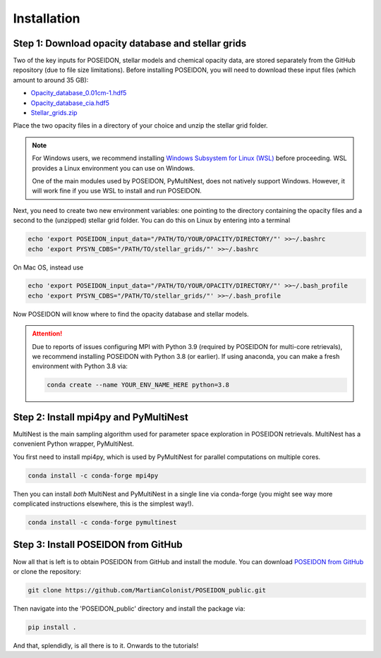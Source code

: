 Installation
============

Step 1: Download opacity database and stellar grids
___________________________________________________

Two of the key inputs for POSEIDON, stellar models and chemical opacity data,
are stored separately from the GitHub repository (due to file size limitations).
Before installing POSEIDON, you will need to download these input files 
(which amount to around 35 GB):

* `Opacity_database_0.01cm-1.hdf5 <https://drive.google.com/file/d/1Rk_6sbIYC8c9La0fWHWpMPve6Jik7a3h/view?usp=sharing>`_
* `Opacity_database_cia.hdf5 <https://drive.google.com/file/d/1HA3gZUTmDIzZGFLTtuiPe6VDUxstxjZ_/view?usp=sharing>`_
* `Stellar_grids.zip <https://drive.google.com/file/d/1xZzbVserwHZx0jmmhhEeQzk5RnxjFf2C/view?usp=sharing>`_

Place the two opacity files in a directory of your choice and unzip the stellar 
grid folder.

.. note::
   For Windows users, we recommend installing `Windows Subsystem for Linux (WSL) <https://docs.microsoft.com/en-us/windows/wsl/about>`_
   before proceeding. WSL provides a Linux environment you can use on Windows.
   
   One of the main modules used by POSEIDON, PyMultiNest, does not natively 
   support Windows. However, it will work fine if you use WSL to install and 
   run POSEIDON.

Next, you need to create two new environment variables: one pointing to the 
directory containing the opacity files and a second to the (unzipped) stellar
grid folder. You can do this on Linux by entering into a terminal 

.. code-block:: bash

   echo 'export POSEIDON_input_data="/PATH/TO/YOUR/OPACITY/DIRECTORY/"' >>~/.bashrc
   echo 'export PYSYN_CDBS="/PATH/TO/stellar_grids/"' >>~/.bashrc

On Mac OS, instead use
   
.. code-block:: bash

   echo 'export POSEIDON_input_data="/PATH/TO/YOUR/OPACITY/DIRECTORY/"' >>~/.bash_profile
   echo 'export PYSYN_CDBS="/PATH/TO/stellar_grids/"' >>~/.bash_profile

Now POSEIDON will know where to find the opacity database and stellar models.

.. attention::
   Due to reports of issues configuring MPI with Python 3.9 (required by POSEIDON
   for multi-core retrievals), we recommend installing POSEIDON with Python 3.8 
   (or earlier). If using anaconda, you can make a fresh environment with 
   Python 3.8 via:

   .. code-block:: bash

    conda create --name YOUR_ENV_NAME_HERE python=3.8


Step 2: Install mpi4py and PyMultiNest
______________________________________

MultiNest is the main sampling algorithm used for parameter space exploration
in POSEIDON retrievals. MultiNest has a convenient Python wrapper, PyMultiNest.

You first need to install mpi4py, which is used by PyMultiNest for parallel
computations on multiple cores.

.. code-block:: bash

    conda install -c conda-forge mpi4py

Then you can install *both* MultiNest and PyMultiNest in a single line via 
conda-forge (you might see way more complicated instructions elsewhere, this
is the simplest way!).

.. code-block:: bash

    conda install -c conda-forge pymultinest
   

Step 3: Install POSEIDON from GitHub
____________________________________

Now all that is left is to obtain POSEIDON from GitHub and install the module.
You can download `POSEIDON from GitHub <https://github.com/MartianColonist/POSEIDON_public>`_
or clone the repository:

.. code-block:: bash
		
   git clone https://github.com/MartianColonist/POSEIDON_public.git

Then navigate into the 'POSEIDON_public' directory and install the package via:

.. code-block:: bash
		
   pip install .

And that, splendidly, is all there is to it. Onwards to the tutorials!
